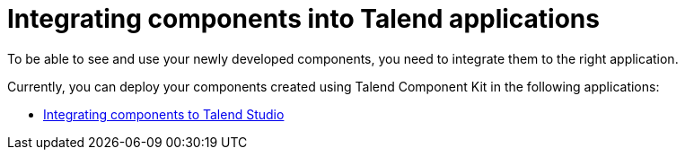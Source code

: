 = Integrating components into Talend applications
:page-partial:
:page-documentationindex-index: 7500
:page-documentationindex-label: Integrating components
:page-documentationindex-icon: share-square
:page-documentationindex-description: Learn how to deploy your custom components to the Studio and Talend applications
:description: Get an overview of how to integrate your components created using Talend Component Kit to Talend Studio or to other Talend applications.
:keywords: integration, deployment

To be able to see and use your newly developed components, you need to integrate them to the right application.

Currently, you can deploy your components created using Talend Component Kit in the following applications:

* xref:studio.adoc[Integrating components to Talend Studio]
